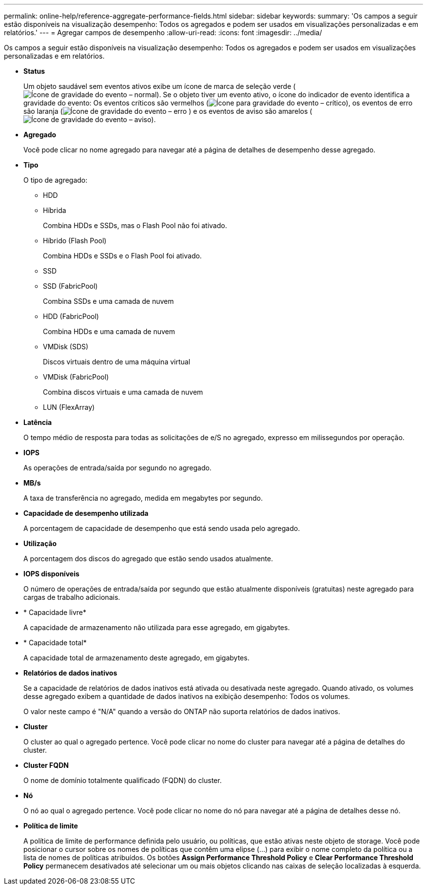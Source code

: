 ---
permalink: online-help/reference-aggregate-performance-fields.html 
sidebar: sidebar 
keywords:  
summary: 'Os campos a seguir estão disponíveis na visualização desempenho: Todos os agregados e podem ser usados em visualizações personalizadas e em relatórios.' 
---
= Agregar campos de desempenho
:allow-uri-read: 
:icons: font
:imagesdir: ../media/


[role="lead"]
Os campos a seguir estão disponíveis na visualização desempenho: Todos os agregados e podem ser usados em visualizações personalizadas e em relatórios.

* *Status*
+
Um objeto saudável sem eventos ativos exibe um ícone de marca de seleção verde (image:../media/sev-normal-um60.png["Ícone de gravidade do evento – normal"]). Se o objeto tiver um evento ativo, o ícone do indicador de evento identifica a gravidade do evento: Os eventos críticos são vermelhos (image:../media/sev-critical-um60.png["Ícone para gravidade do evento – crítico"]), os eventos de erro são laranja (image:../media/sev-error-um60.png["Ícone de gravidade do evento – erro"] ) e os eventos de aviso são amarelos (image:../media/sev-warning-um60.png["Ícone de gravidade do evento – aviso"]).

* *Agregado*
+
Você pode clicar no nome agregado para navegar até a página de detalhes de desempenho desse agregado.

* *Tipo*
+
O tipo de agregado:

+
** HDD
** Híbrida
+
Combina HDDs e SSDs, mas o Flash Pool não foi ativado.

** Híbrido (Flash Pool)
+
Combina HDDs e SSDs e o Flash Pool foi ativado.

** SSD
** SSD (FabricPool)
+
Combina SSDs e uma camada de nuvem

** HDD (FabricPool)
+
Combina HDDs e uma camada de nuvem

** VMDisk (SDS)
+
Discos virtuais dentro de uma máquina virtual

** VMDisk (FabricPool)
+
Combina discos virtuais e uma camada de nuvem

** LUN (FlexArray)


* *Latência*
+
O tempo médio de resposta para todas as solicitações de e/S no agregado, expresso em milissegundos por operação.

* *IOPS*
+
As operações de entrada/saída por segundo no agregado.

* *MB/s*
+
A taxa de transferência no agregado, medida em megabytes por segundo.

* *Capacidade de desempenho utilizada*
+
A porcentagem de capacidade de desempenho que está sendo usada pelo agregado.

* *Utilização*
+
A porcentagem dos discos do agregado que estão sendo usados atualmente.

* *IOPS disponíveis*
+
O número de operações de entrada/saída por segundo que estão atualmente disponíveis (gratuitas) neste agregado para cargas de trabalho adicionais.

* * Capacidade livre*
+
A capacidade de armazenamento não utilizada para esse agregado, em gigabytes.

* * Capacidade total*
+
A capacidade total de armazenamento deste agregado, em gigabytes.

* *Relatórios de dados inativos*
+
Se a capacidade de relatórios de dados inativos está ativada ou desativada neste agregado. Quando ativado, os volumes desse agregado exibem a quantidade de dados inativos na exibição desempenho: Todos os volumes.

+
O valor neste campo é "N/A" quando a versão do ONTAP não suporta relatórios de dados inativos.

* *Cluster*
+
O cluster ao qual o agregado pertence. Você pode clicar no nome do cluster para navegar até a página de detalhes do cluster.

* *Cluster FQDN*
+
O nome de domínio totalmente qualificado (FQDN) do cluster.

* *Nó*
+
O nó ao qual o agregado pertence. Você pode clicar no nome do nó para navegar até a página de detalhes desse nó.

* *Política de limite*
+
A política de limite de performance definida pelo usuário, ou políticas, que estão ativas neste objeto de storage. Você pode posicionar o cursor sobre os nomes de políticas que contêm uma elipse (...) para exibir o nome completo da política ou a lista de nomes de políticas atribuídos. Os botões *Assign Performance Threshold Policy* e *Clear Performance Threshold Policy* permanecem desativados até selecionar um ou mais objetos clicando nas caixas de seleção localizadas à esquerda.


